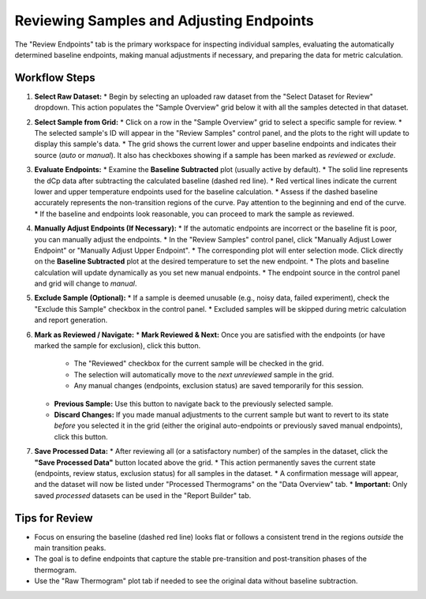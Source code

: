 .. _user_guide_reviewing_samples:

Reviewing Samples and Adjusting Endpoints
=========================================

The "Review Endpoints" tab is the primary workspace for inspecting individual samples, evaluating the automatically determined baseline endpoints, making manual adjustments if necessary, and preparing the data for metric calculation.

Workflow Steps
--------------

1.  **Select Raw Dataset:**
    *   Begin by selecting an uploaded raw dataset from the "Select Dataset for Review" dropdown. This action populates the "Sample Overview" grid below it with all the samples detected in that dataset.

2.  **Select Sample from Grid:**
    *   Click on a row in the "Sample Overview" grid to select a specific sample for review.
    *   The selected sample's ID will appear in the "Review Samples" control panel, and the plots to the right will update to display this sample's data.
    *   The grid shows the current lower and upper baseline endpoints and indicates their source (`auto` or `manual`). It also has checkboxes showing if a sample has been marked as `reviewed` or `exclude`.

3.  **Evaluate Endpoints:**
    *   Examine the **Baseline Subtracted** plot (usually active by default).
    *   The solid line represents the dCp data after subtracting the calculated baseline (dashed red line).
    *   Red vertical lines indicate the current lower and upper temperature endpoints used for the baseline calculation.
    *   Assess if the dashed baseline accurately represents the non-transition regions of the curve. Pay attention to the beginning and end of the curve.
    *   If the baseline and endpoints look reasonable, you can proceed to mark the sample as reviewed.

4.  **Manually Adjust Endpoints (If Necessary):**
    *   If the automatic endpoints are incorrect or the baseline fit is poor, you can manually adjust the endpoints.
    *   In the "Review Samples" control panel, click "Manually Adjust Lower Endpoint" or "Manually Adjust Upper Endpoint".
    *   The corresponding plot will enter selection mode. Click directly on the **Baseline Subtracted** plot at the desired temperature to set the new endpoint.
    *   The plots and baseline calculation will update dynamically as you set new manual endpoints.
    *   The endpoint source in the control panel and grid will change to `manual`.

5.  **Exclude Sample (Optional):**
    *   If a sample is deemed unusable (e.g., noisy data, failed experiment), check the "Exclude this Sample" checkbox in the control panel.
    *   Excluded samples will be skipped during metric calculation and report generation.

6.  **Mark as Reviewed / Navigate:**
    *   **Mark Reviewed & Next:** Once you are satisfied with the endpoints (or have marked the sample for exclusion), click this button.

        *   The "Reviewed" checkbox for the current sample will be checked in the grid.
        *   The selection will automatically move to the *next unreviewed* sample in the grid.
        *   Any manual changes (endpoints, exclusion status) are saved temporarily for this session.
    *   **Previous Sample:** Use this button to navigate back to the previously selected sample.
    *   **Discard Changes:** If you made manual adjustments to the current sample but want to revert to its state *before* you selected it in the grid (either the original auto-endpoints or previously saved manual endpoints), click this button.

7.  **Save Processed Data:**
    *   After reviewing all (or a satisfactory number) of the samples in the dataset, click the **"Save Processed Data"** button located above the grid.
    *   This action permanently saves the current state (endpoints, review status, exclusion status) for all samples in the dataset.
    *   A confirmation message will appear, and the dataset will now be listed under "Processed Thermograms" on the "Data Overview" tab.
    *   **Important:** Only saved *processed* datasets can be used in the "Report Builder" tab.

Tips for Review
---------------

*   Focus on ensuring the baseline (dashed red line) looks flat or follows a consistent trend in the regions *outside* the main transition peaks.
*   The goal is to define endpoints that capture the stable pre-transition and post-transition phases of the thermogram.
*   Use the "Raw Thermogram" plot tab if needed to see the original data without baseline subtraction. 